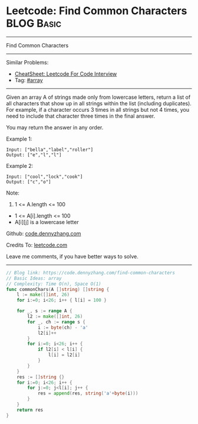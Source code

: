 * Leetcode: Find Common Characters                               :BLOG:Basic:
#+STARTUP: showeverything
#+OPTIONS: toc:nil \n:t ^:nil creator:nil d:nil
:PROPERTIES:
:type:     array
:END:
---------------------------------------------------------------------
Find Common Characters
---------------------------------------------------------------------
#+BEGIN_HTML
<a href="https://github.com/dennyzhang/code.dennyzhang.com/tree/master/problems/find-common-characters"><img align="right" width="200" height="183" src="https://www.dennyzhang.com/wp-content/uploads/denny/watermark/github.png" /></a>
#+END_HTML
Similar Problems:
- [[https://cheatsheet.dennyzhang.com/cheatsheet-leetcode-A4][CheatSheet: Leetcode For Code Interview]]
- Tag: [[https://code.dennyzhang.com/tag/array][#array]]
---------------------------------------------------------------------
Given an array A of strings made only from lowercase letters, return a list of all characters that show up in all strings within the list (including duplicates).  For example, if a character occurs 3 times in all strings but not 4 times, you need to include that character three times in the final answer.

You may return the answer in any order.

Example 1:
#+BEGIN_EXAMPLE
Input: ["bella","label","roller"]
Output: ["e","l","l"]
#+END_EXAMPLE

Example 2:
#+BEGIN_EXAMPLE
Input: ["cool","lock","cook"]
Output: ["c","o"]
#+END_EXAMPLE
 
Note:

1. 1 <= A.length <= 100
- 1 <= A[i].length <= 100
- A[i][j] is a lowercase letter

Github: [[https://github.com/dennyzhang/code.dennyzhang.com/tree/master/problems/find-common-characters][code.dennyzhang.com]]

Credits To: [[https://leetcode.com/problems/find-common-characters/description/][leetcode.com]]

Leave me comments, if you have better ways to solve.
---------------------------------------------------------------------
#+BEGIN_SRC go
// Blog link: https://code.dennyzhang.com/find-common-characters
// Basic Ideas: array
// Complexity: Time O(n), Space O(1)
func commonChars(A []string) []string {
    l := make([]int, 26)
    for i:=0; i<26; i++ { l[i] = 100 }
    
    for _, s := range A {
        l2 := make([]int, 26)
        for _, ch := range s {
            i := byte(ch) - 'a'
            l2[i]++
        }
        for i:=0; i<26; i++ {
            if l2[i] < l[i] {
                l[i] = l2[i]
            }
        }
    }
    res := []string {}
    for i:=0; i<26; i++ {
        for j:=0; j<l[i]; j++ {
            res = append(res, string('a'+byte(i)))
        }
    }
    return res
}
#+END_SRC

#+BEGIN_HTML
<div style="overflow: hidden;">
<div style="float: left; padding: 5px"> <a href="https://www.linkedin.com/in/dennyzhang001"><img src="https://www.dennyzhang.com/wp-content/uploads/sns/linkedin.png" alt="linkedin" /></a></div>
<div style="float: left; padding: 5px"><a href="https://github.com/dennyzhang"><img src="https://www.dennyzhang.com/wp-content/uploads/sns/github.png" alt="github" /></a></div>
<div style="float: left; padding: 5px"><a href="https://www.dennyzhang.com/slack" target="_blank" rel="nofollow"><img src="https://www.dennyzhang.com/wp-content/uploads/sns/slack.png" alt="slack"/></a></div>
</div>
#+END_HTML
